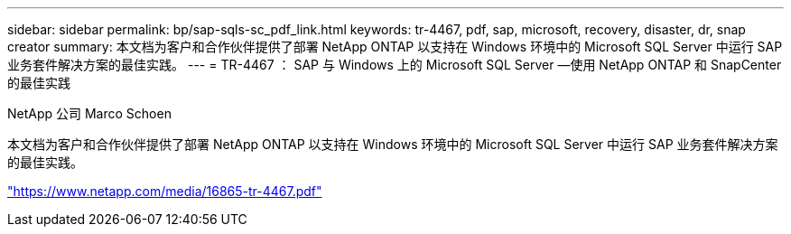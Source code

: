 ---
sidebar: sidebar 
permalink: bp/sap-sqls-sc_pdf_link.html 
keywords: tr-4467, pdf, sap, microsoft, recovery, disaster, dr, snap creator 
summary: 本文档为客户和合作伙伴提供了部署 NetApp ONTAP 以支持在 Windows 环境中的 Microsoft SQL Server 中运行 SAP 业务套件解决方案的最佳实践。 
---
= TR-4467 ： SAP 与 Windows 上的 Microsoft SQL Server —使用 NetApp ONTAP 和 SnapCenter 的最佳实践


NetApp 公司 Marco Schoen

本文档为客户和合作伙伴提供了部署 NetApp ONTAP 以支持在 Windows 环境中的 Microsoft SQL Server 中运行 SAP 业务套件解决方案的最佳实践。

link:https://www.netapp.com/media/16865-tr-4467.pdf["https://www.netapp.com/media/16865-tr-4467.pdf"]
